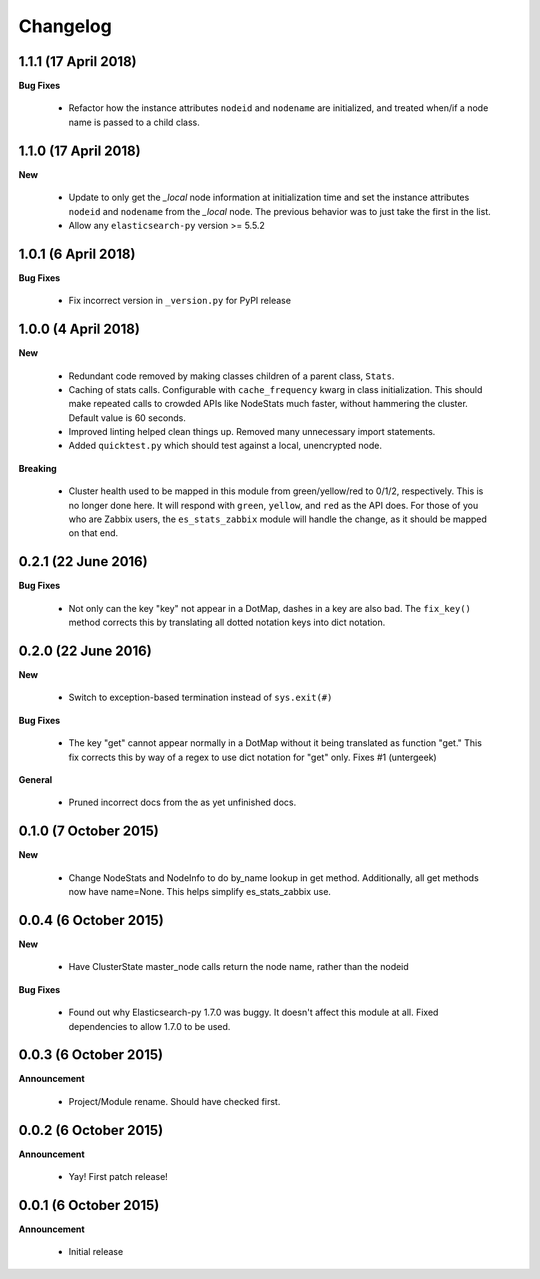 .. _changelog:

Changelog
=========

1.1.1 (17 April 2018)
---------------------

**Bug Fixes**

  * Refactor how the instance attributes ``nodeid`` and ``nodename`` are
    initialized, and treated when/if a node name is passed to a child class.

1.1.0 (17 April 2018)
---------------------

**New**

  * Update to only get the `_local` node information at initialization time and
    set the instance attributes ``nodeid`` and ``nodename`` from the `_local`
    node.  The previous behavior was to just take the first in the list.
  * Allow any ``elasticsearch-py`` version >= 5.5.2

1.0.1 (6 April 2018)
--------------------

**Bug Fixes**

  * Fix incorrect version in ``_version.py`` for PyPI release

1.0.0 (4 April 2018)
--------------------

**New**

  * Redundant code removed by making classes children of a parent class,
    ``Stats``.
  * Caching of stats calls.  Configurable with ``cache_frequency`` kwarg in
    class initialization.  This should make repeated calls to crowded APIs
    like NodeStats much faster, without hammering the cluster.  Default value
    is 60 seconds.
  * Improved linting helped clean things up.  Removed many unnecessary import
    statements.
  * Added ``quicktest.py`` which should test against a local, unencrypted node.

**Breaking**

  * Cluster health used to be mapped in this module from green/yellow/red to
    0/1/2, respectively.  This is no longer done here.  It will respond with
    ``green``, ``yellow``, and ``red`` as the API does.  For those of you who
    are Zabbix users, the ``es_stats_zabbix`` module will handle the change, as
    it should be mapped on that end.


0.2.1 (22 June 2016)
--------------------

**Bug Fixes**

  * Not only can the key "key" not appear in a DotMap, dashes in a key are also
    bad.  The ``fix_key()`` method corrects this by translating all dotted
    notation keys into dict notation.

0.2.0 (22 June 2016)
--------------------

**New**

  * Switch to exception-based termination instead of ``sys.exit(#)``

**Bug Fixes**

  * The key "get" cannot appear normally in a DotMap without it being
    translated as function "get."  This fix corrects this by way of a regex to
    use dict notation for "get" only. Fixes #1 (untergeek)

**General**

  * Pruned incorrect docs from the as yet unfinished docs.

0.1.0 (7 October 2015)
----------------------

**New**

  * Change NodeStats and NodeInfo to do by_name lookup in get method.
    Additionally, all get methods now have name=None.
    This helps simplify es_stats_zabbix use.

0.0.4 (6 October 2015)
----------------------

**New**

  * Have ClusterState master_node calls return the node name, rather than the
    nodeid

**Bug Fixes**

  * Found out why Elasticsearch-py 1.7.0 was buggy.  It doesn't affect this
    module at all. Fixed dependencies to allow 1.7.0 to be used.

0.0.3 (6 October 2015)
----------------------

**Announcement**

  * Project/Module rename.  Should have checked first.

0.0.2 (6 October 2015)
----------------------

**Announcement**

  * Yay!  First patch release!

0.0.1 (6 October 2015)
----------------------

**Announcement**

  * Initial release
